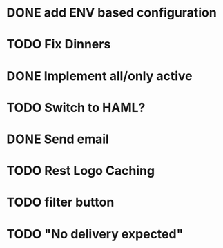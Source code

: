 * DONE add ENV based configuration
* TODO Fix Dinners
* DONE Implement  all/only active
* TODO Switch to HAML?
* DONE Send email
* TODO Rest Logo Caching
* TODO filter button
* TODO "No delivery expected"
